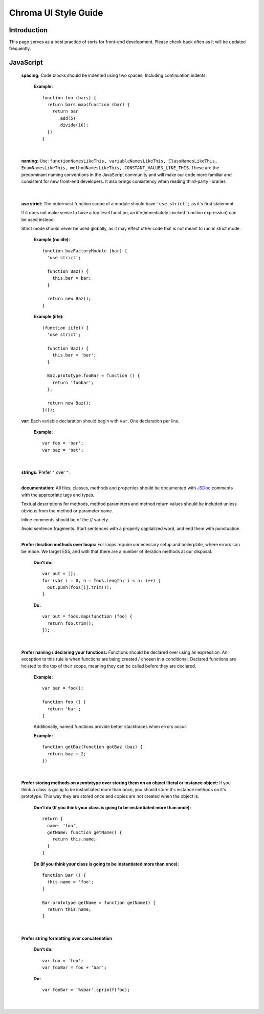 Chroma UI Style Guide
---------------------

Introduction
____________
This page serves as a best practice of sorts for front-end development. Please check back often as it will
be updated frequently.

JavaScript
__________
  **spacing:** Code blocks should be indented using two spaces, Including continuation indents.

    **Example:** ::

      function foo (bars) {
        return bars.map(function (bar) {
          return bar
            .add(5)
            .divide(10);
        })
      }

    |

  **naming:** Use: ``functionNamesLikeThis, variableNamesLikeThis, ClassNamesLikeThis, EnumNamesLikeThis, methodNamesLikeThis, CONSTANT_VALUES_LIKE_THIS``.
  These are the predominant naming conventions in the JavaScript community and will make our code more familiar and consistent for new front-end developers.
  It also brings consistency when reading third-party libraries.

    |


  **use strict:** The outermost function scope of a module should have ``'use strict';`` as it's first statement.

  If it does not make sense to have a top level function, an iife(immediately invoked function expression) can be used instead.

  Strict mode should never be used globally, as it may effect other code that is not meant to run in strict mode.

    **Example (no iife):** ::

      function bazFactoryModule (bar) {
        'use strict';

        function Baz() {
          this.bar = bar;
        }

        return new Baz();
      }

    **Example (iife):** ::

      (function iife() {
        'use strict';

        function Baz() {
          this.bar = 'bar';
        }

        Baz.prototype.fooBar = function () {
          return 'foobar';
        };

        return new Baz();
      }());

  **var:** Each variable declaration should begin with ``var``. One declaration per line.

    **Example:** ::

      var foo = 'bar';
      var baz = 'bat';

    |

  **strings:** Prefer ``'`` over ``"``.
    |

  **documentation:** All files, classes, methods and properties should be documented with `JSDoc <http://usejsdoc.org/>`_ comments with the appropriate tags and types.

  Textual descriptions for methods, method parameters and method return values should be included unless obvious from the method or parameter name.

  Inline comments should be of the // variety.

  Avoid sentence fragments. Start sentences with a properly capitalized word, and end them with punctuation.
    |

  **Prefer iteration methods over loops:** For loops require unnecessary setup and boilerplate, where errors can be made.
  We target ES5, and with that there are a number of iteration methods at our disposal.

    **Don't do:** ::

      var out = [];
      for (var i = 0, n = foos.length; i < n; i++) {
        out.push(foos[i].trim());
      }

    **Do:** ::

      var out = foos.map(function (foo) {
        return foo.trim();
      });

    |


  **Prefer naming / declaring your functions:** Functions should be declared over using an expression. An exception to this rule is when functions are being created / chosen in a conditional. Declared functions are hoisted to the top of their scope, meaning they can be called before they are declared.

    **Example:** ::

      var bar = foo();

      function foo () {
        return 'bar';
      }

    Additionally, named functions provide better stacktraces when errors occur.

    **Example:** ::

      function getBaz(function gotBaz (baz) {
        return baz + 2;
      })

    |

  **Prefer storing methods on a prototype over storing them on an object literal or instance object:** If you think a class is going to be instantiated more than once, you should store it's instance methods on it's prototype.
  This way they are stored once and copies are not created when the object is.


    **Don't do (If you think your class is going to be instantiated more than once):** ::

      return {
        name: 'foo',
        getName: function getName() {
          return this.name;
        }
      }

    **Do (If you think your class is going to be instantiated more than once):** ::

      function Bar () {
        this.name = 'foo';
      }

      Bar.prototype.getName = function getName() {
        return this.name;
      }

    |

  **Prefer string formatting over concatenation**

    **Don't do:** ::

      var foo = 'foo';
      var fooBar = foo + 'bar';

    **Do:** ::

      var fooBar = '%sbar'.sprintf(foo);

    |
